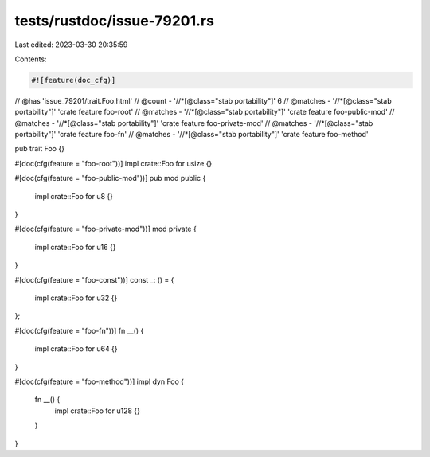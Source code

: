 tests/rustdoc/issue-79201.rs
============================

Last edited: 2023-03-30 20:35:59

Contents:

.. code-block:: rs

    #![feature(doc_cfg)]

// @has 'issue_79201/trait.Foo.html'
// @count   - '//*[@class="stab portability"]' 6
// @matches - '//*[@class="stab portability"]' 'crate feature foo-root'
// @matches - '//*[@class="stab portability"]' 'crate feature foo-public-mod'
// @matches - '//*[@class="stab portability"]' 'crate feature foo-private-mod'
// @matches - '//*[@class="stab portability"]' 'crate feature foo-fn'
// @matches - '//*[@class="stab portability"]' 'crate feature foo-method'

pub trait Foo {}

#[doc(cfg(feature = "foo-root"))]
impl crate::Foo for usize {}

#[doc(cfg(feature = "foo-public-mod"))]
pub mod public {
    impl crate::Foo for u8 {}
}

#[doc(cfg(feature = "foo-private-mod"))]
mod private {
    impl crate::Foo for u16 {}
}

#[doc(cfg(feature = "foo-const"))]
const _: () = {
    impl crate::Foo for u32 {}
};

#[doc(cfg(feature = "foo-fn"))]
fn __() {
    impl crate::Foo for u64 {}
}

#[doc(cfg(feature = "foo-method"))]
impl dyn Foo {
    fn __() {
        impl crate::Foo for u128 {}
    }
}


